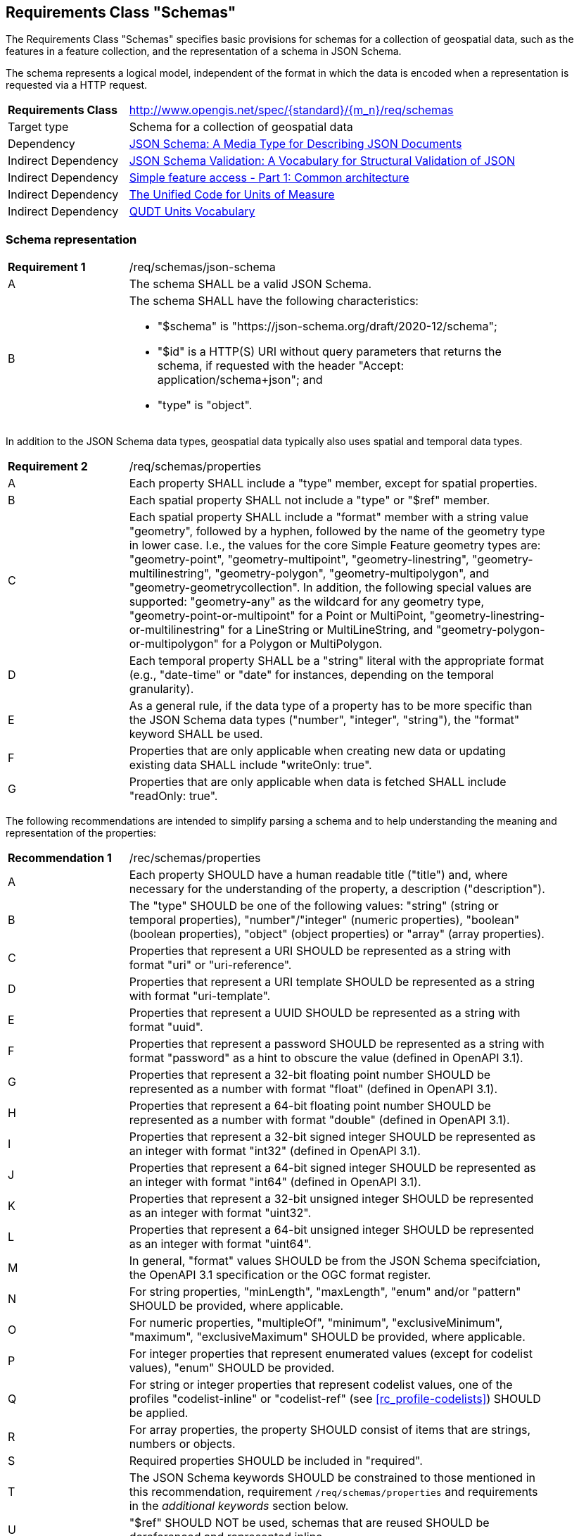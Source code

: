 :req-class: schemas
[#rc_{req-class}]
== Requirements Class "Schemas"

The Requirements Class "Schemas" specifies basic provisions for schemas for a collection of geospatial data, such as the features in a feature collection, and the representation of a schema in JSON Schema. 

The schema represents a logical model, independent of the format in which the data is encoded when a representation is requested via a HTTP request.

[cols="2,7",width="90%"]
|===
^|*Requirements Class* |http://www.opengis.net/spec/{standard}/{m_n}/req/{req-class}
|Target type |Schema for a collection of geospatial data
|Dependency |<<json-schema,JSON Schema: A Media Type for Describing JSON Documents>>
|Indirect Dependency |<<json-schema-validation,JSON Schema Validation: A Vocabulary for Structural Validation of JSON>>
|Indirect Dependency |<<ogc06_103r4,Simple feature access - Part 1: Common architecture>>
|Indirect Dependency |<<ucum,The Unified Code for Units of Measure>>
|Indirect Dependency |<<qudtunits,QUDT Units Vocabulary>>
|===

[#schema-representation]
=== Schema representation

:req: json-schema
[#{req-class}_{req}]
[width="90%",cols="2,7a"]
|===
^|*Requirement {counter:req-num}* |/req/{req-class}/{req}
^|A |The schema SHALL be a valid JSON Schema.
^|B |The schema SHALL have the following characteristics:

* "$schema" is "\https://json-schema.org/draft/2020-12/schema";
* "$id" is a HTTP(S) URI without query parameters that returns the schema, if requested with the header "Accept: application/schema+json"; and
* "type" is "object".
|===

In addition to the JSON Schema data types, geospatial data typically also uses spatial and temporal data types.

:req: properties
[#{req-class}_{req}]
[width="90%",cols="2,7a"]
|===
^|*Requirement {counter:req-num}* |/req/{req-class}/{req}
^|A |Each property SHALL include a "type" member, except for spatial properties.
^|B |Each spatial property SHALL not include a "type" or "$ref" member.
^|C |Each spatial property SHALL include a "format" member with a string value "geometry", followed by a hyphen, followed by the name of the geometry type in lower case. I.e., the values for the core Simple Feature geometry types are: "geometry-point", "geometry-multipoint", "geometry-linestring", "geometry-multilinestring", "geometry-polygon", "geometry-multipolygon", and "geometry-geometrycollection". In addition, the following special values are supported: "geometry-any" as the wildcard for any geometry type, "geometry-point-or-multipoint" for a Point or MultiPoint, "geometry-linestring-or-multilinestring" for a LineString or MultiLineString, and "geometry-polygon-or-multipolygon" for a Polygon or MultiPolygon.
^|D |Each temporal property SHALL be a "string" literal with the appropriate format (e.g., "date-time" or "date" for instances, depending on the temporal granularity).
^|E |As a general rule, if the data type of a property has to be more specific than the JSON Schema data types ("number", "integer", "string"), the "format" keyword SHALL be used.
^|F |Properties that are only applicable when creating new data or updating existing data SHALL include "writeOnly: true".
^|G |Properties that are only applicable when data is fetched SHALL include "readOnly: true".
|===

The following recommendations are intended to simplify parsing a schema and to help understanding the meaning and representation of the properties:

:rec: properties
[width="90%",cols="2,7a"]
|===
^|*Recommendation {counter:rec-num}* |/rec/{req-class}/{rec}
^|A |Each property SHOULD have a human readable title ("title") and, where necessary for the understanding of the property, a description ("description").
^|B |The "type" SHOULD be one of the following values: "string" (string or temporal properties), "number"/"integer" (numeric properties), "boolean" (boolean properties), "object" (object properties) or "array" (array properties).
^|C |Properties that represent a URI SHOULD be represented as a string with format "uri" or "uri-reference".
^|D |Properties that represent a URI template SHOULD be represented as a string with format "uri-template".
^|E |Properties that represent a UUID SHOULD be represented as a string with format "uuid".
^|F |Properties that represent a password SHOULD be represented as a string with format "password" as a hint to obscure the value (defined in OpenAPI 3.1).
^|G |Properties that represent a 32-bit floating point number SHOULD be represented as a number with format "float" (defined in OpenAPI 3.1).
^|H |Properties that represent a 64-bit floating point number SHOULD be represented as a number with format "double" (defined in OpenAPI 3.1).
^|I |Properties that represent a 32-bit signed integer SHOULD be represented as an integer with format "int32" (defined in OpenAPI 3.1).
^|J |Properties that represent a 64-bit signed integer SHOULD be represented as an integer with format "int64" (defined in OpenAPI 3.1).
^|K |Properties that represent a 32-bit unsigned integer SHOULD be represented as an integer with format "uint32".
^|L |Properties that represent a 64-bit unsigned integer SHOULD be represented as an integer with format "uint64".
^|M |In general, "format" values SHOULD be from the JSON Schema specifciation, the OpenAPI 3.1 specification or the OGC format register.
^|N |For string properties, "minLength", "maxLength", "enum" and/or "pattern" SHOULD be provided, where applicable.
^|O |For numeric properties, "multipleOf", "minimum", "exclusiveMinimum", "maximum", "exclusiveMaximum" SHOULD be provided, where applicable.
^|P |For integer properties that represent enumerated values (except for codelist values), "enum" SHOULD be provided.
^|Q |For string or integer properties that represent codelist values, one of the profiles "codelist-inline" or "codelist-ref" (see <<rc_profile-codelists>>) SHOULD be applied.
^|R |For array properties, the property SHOULD consist of items that are strings, numbers or objects.
^|S |Required properties SHOULD be included in "required".
^|T |The JSON Schema keywords SHOULD be constrained to those mentioned in this recommendation, requirement `/req/{req-class}/properties` and requirements in the _additional keywords_ section below.
^|U |"$ref" SHOULD NOT be used, schemas that are reused SHOULD be dereferenced and represented inline.
|===

NOTE: The OGC format register needs to be established.

[#additional-keywords]
=== Additional keywords

==== General rules

In order to be able to map the logical schema to a format-specific schema, extensions to the JSON Schema vocabulary are needed.

:req: additional-keywords
[#{req-class}_{req}]
[width="90%",cols="2,7a"]
|===
^|*Requirement {counter:req-num}* |/req/{req-class}/{req}
^|A |Additional keywords specified by OGC SHALL start with "x-ogc-".
|===

CAUTION: The next version of JSON Schema will likely restrict the use of additional keywords. As a result, this Standard may need to change the prefix or change how the vocabulary is extended.

==== Properties with a specific role

:req: role
[#{req-class}_{req}]
[width="90%",cols="2,7a"]
|===
^|*Requirement {counter:req-num}* |/req/{req-class}/{req}
^|A |The keyword "x-ogc-role" SHALL be used to declare a specific role of the property.
^|B |The value of the keyword "x-ogc-role" SHALL be a string.
|===

:req: role-id
[#{req-class}_{req}]
[width="90%",cols="2,7a"]
|===
^|*Requirement {counter:req-num}* |/req/{req-class}/{req}
^|A |A property with "x-ogc-role" set to "id" SHALL be the identifier of the resource in the collection that contains the resource.
^|B |A property with role "id" SHALL either be a string or integer.
^|C |Only one property in a schema SHALL have "x-ogc-role" with a value "id".
|===

==== Ordering properties

For cases, where the properties of the resource should be ordered in some representations of the data, the sequence of the properties can be expressed using a keyword "x-ogc-propertySeq". The keyword is used to declare a hint about the relative position of the property in the object. Typical use cases are:

- the representation of the schema in a human-readable format (e.g., HTML) to show related properties next to each other;
- the representation of the data in a human-readable format (e.g., HTML) to show related property values next to each other;
- the representation of the data in a format that requires a specific order of properties (e.g., XML based on an XML Schema that uses a `sequence` for the property elements).

:req: property-seq
[#{req-class}_{req}]
[width="90%",cols="2,7a"]
|===
^|*Requirement {counter:req-num}* |/req/{req-class}/{req}
^|A |The keyword "x-ogc-propertySeq" SHALL be used to declare a hint about the relative position of the property in the object.
^|B |The value of the keyword "x-ogc-propertySeq" SHALL be an integer representing the relative position in ascending order.
|===

:rec: property-seq-unique
[#{req-class}_{rec}]
[width="90%",cols="2,7a"]
|===
^|*Recommendation {counter:rec-num}* |/req/{req-class}/{rec}
^|A |For each object, the value of the keyword "x-ogc-propertySeq" SHOULD be unique for each property.
|===

==== The unit of measure for a numeric property

In geospatial data, numeric property values often represent a measurement and have a unit of measure. For fixed units, this can be expressed in the schema using the keyword "x-ogc-unit".

:req: unit
[#{req-class}_{req}]
[width="90%",cols="2,7a"]
|===
^|*Requirement {counter:req-num}* |/req/{req-class}/{req}
^|A |The keyword "x-ogc-unit" SHALL be used to declare the unit of measure of the property.
^|B |The value of the keyword "x-ogc-unit" SHALL be a string representing the unit of measure.
^|C |The value of the keyword "x-ogc-unit" SHALL be the case sensitive UCUM representation ("c/s") unless a different language / register for units is identified in keyword "x-ogc-unitLang".
^|D |The value for UCUM, if explicitly declared as the language for units in keyword "x-ogc-unitLang", SHALL be "UCUM".
^|E |For specifying a unit from QUDT Units Vocabulary, "x-ogc-unitLang", SHALL be "QUDT".
^|F |For specifying a unit from QUDT Units Vocabulary, the value of the keyword "x-ogc-unit" SHALL be the URI of the unit.
|===

Communities or other OGC Standards can specify additional values for other unit languages, e.g., https://www.opengis.net/def/uom[units registered in the OGC Rainbow]. For each language it must be specified how units have to be represented in the "x-ogc-unit" value.

NOTE: UCUM provides a language to define units while QUDT provides a units vocabulary. The term "language" is used as it is the broader term.

NOTE: For example, the value for hectopascal is `hPa` in UCUM and `\https://qudt.org/vocab/unit/HectoPA` in QUDT.

==== Semantic definition of a property

:req: definition
[#{req-class}_{req}]
[width="90%",cols="2,7a"]
|===
^|*Requirement {counter:req-num}* |/req/{req-class}/{req}
^|A |The keyword "x-ogc-definition" SHALL be used to identify the semantic definition for the property.
^|B |The value of the keyword "x-ogc-definition" SHALL be a URI.
|===

==== Special null values

:req: nullvalues
[#{req-class}_{req}]
[width="90%",cols="2,7a"]
|===
^|*Requirement {counter:req-num}* |/req/{req-class}/{req}
^|A |The keyword "x-ogc-nullValues" SHALL be used to identify the values considered `null`, but that are for some reason represented by a value in the value domain of the data type of the property.
^|B |The value of the keyword "x-ogc-nullValues" SHALL be an array of values (numbers or strings), depending on the data type of the property.
|===

=== Examples

The following example is the schema of a feature type representing cultural entities. The schema includes additional keywords that apply to feature data (specified in the next Clause).

[[example_7_1]]
.Schema of a "Cultural (Points)" feature type
====
[source,JSON]
----
{
  "$schema" : "https://json-schema.org/draft/2020-12/schema",
  "$id" : "https://demo.ldproxy.net/daraa/collections/CulturePnt/schema",
  "type" : "object",
  "title" : "Cultural (Points)",
  "description" : "Information about features on the landscape that have been constructed by man.",
  "properties" : {
    "FID" : {
      "readOnly" : true,
      "x-ogc-role" : "id",
      "type" : "integer",
      "x-ogc-propertySeq": 1
    },
    "F_CODE" : {
      "title" : "Feature Type Code",
      "x-ogc-role" : "type",
      "enum" : [ "AK121", "AL012", "AL030", "AL130", "BH075" ],
      "type" : "string",
      "x-ogc-propertySeq": 2
    },
    "geometry" : {
      "x-ogc-role" : "primary-geometry",
      "format" : "geometry-point",
      "x-ogc-propertySeq": 3
    },
    "ZI001_SDV" : {
      "title" : "Last Change",
      "x-ogc-role" : "primary-instant",
      "format" : "date-time",
      "type" : "string",
      "x-ogc-propertySeq": 4
    },
    "UFI" : {
      "title" : "Unique Entity Identifier",
      "type" : "string",
      "x-ogc-propertySeq": 5
    },
    "ZI005_FNA" : {
      "title" : "Name",
      "type" : "string",
      "x-ogc-propertySeq": 6
    },
    "FCSUBTYPE" : {
      "title" : "Feature Subtype Code",
      "type" : "integer",
      "x-ogc-propertySeq": 7
    },
    "ZI037_REL" : {
      "title" : "Religious Designation",
      "enum" : [ -999999, 1, 2, 3, 4, 5, 6, 7, 8, 9, 10, 11, 12, 13, 14 ],
      "x-ogc-nullValues": [ -999999 ],
      "type" : "integer",
      "x-ogc-propertySeq": 8
    },
    "ZI006_MEM" : {
      "title" : "Memorandum",
      "type" : "string",
      "x-ogc-propertySeq": 9
    },
    "ZI001_SDP" : {
      "title" : "Source Description",
      "type" : "string",
      "x-ogc-propertySeq": 10
    }
  }
}
----
====

The next example is the schema of a feature type representing observations of atmospheric pressure.

[[example_7_2]]
.Schema of an "Atmospheric Pressure Observation" feature type
====
[source,JSON]
----
{
  "$schema" : "https://json-schema.org/draft/2020-12/schema",
  "$id" : "https://api.example.org/foo/bar/collections/atmospheric-pressure-obs/schema",
  "type" : "object",
  "title" : "Atmospheric Pressure Observation",
  "properties" : {
    "id" : {
      "readOnly" : true,
      "x-ogc-role" : "id",
      "type" : "integer",
      "x-ogc-propertySeq": 1
    },
    "location" : {
      "x-ogc-role" : "primary-geometry",
      "format" : "geometry-point",
      "x-ogc-propertySeq": 2
    },
    "phenomenonTime" : {
      "title" : "Phenomenon Time",
      "x-ogc-role" : "primary-instant",
      "type" : "string",
      "format" : "date-time",
      "x-ogc-propertySeq": 3
    },
    "result" : {
      "title" : "Atmospheric Pressure [hPa]",
      "description": "The pressure exerted by the weight of the air above it at any point on the earth's surface. At sea level the atmosphere will support a column of mercury about 760 mm high. This decreases with increasing altitude. The standard value for the atmospheric pressure at sea level is 1.01325 hectopascal.",
      "type" : "number",
      "x-ogc-definition": "https://qudt.org/vocab/quantitykind/AtmosphericPressure",
      "x-ogc-unit": "https://qudt.org/vocab/unit/HectoPA",
      "x-ogc-unitLang": "QUDT",
      "x-ogc-propertySeq": 4
    },
  }
}
----
====

The next example is the schema of a land cover collection.

[[example_7_3]]
.Schema of a land cover collection
====
[source,JSON]
----
{
   "$schema" : "https://json-schema.org/draft/2020-12/schema",
   "$id" : "https://example.com/ogcapi/collections/landcover/schema",
   "title" : "Land Cover",
   "type" : "object",
   "properties" : { 
      "LC" : {
        "title" : "Land Cover",
        "type" : "integer",
        "x-ogc-propertySeq" : 1,
        "oneOf": [
          { "const": 0, "title": "no data" },
          { "const": 1, "title": "vegetation" },
          { "const": 2, "title": "bare soils" },
          { "const": 3, "title": "water" },
          { "const": 4, "title": "clouds" }
        ],
        "x-ogc-nullValues": [ 0 ]
      }
   }
}
----
====
